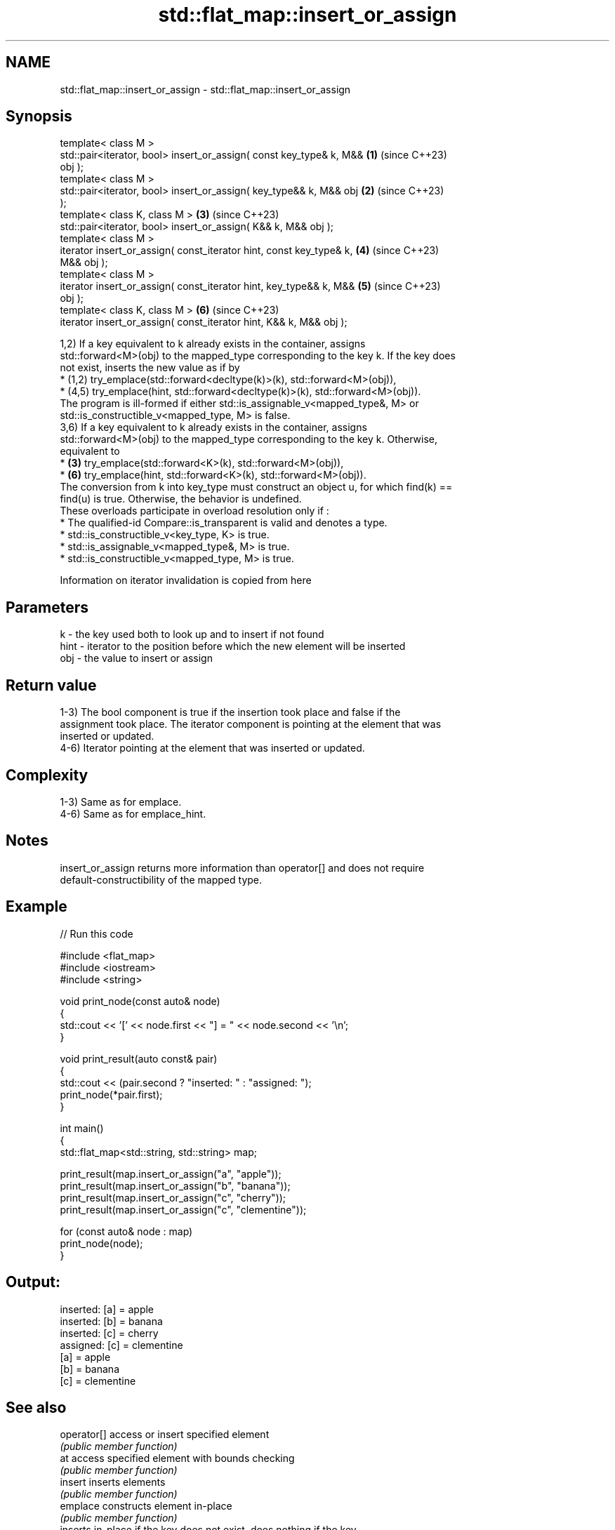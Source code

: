 .TH std::flat_map::insert_or_assign 3 "2024.06.10" "http://cppreference.com" "C++ Standard Libary"
.SH NAME
std::flat_map::insert_or_assign \- std::flat_map::insert_or_assign

.SH Synopsis
   template< class M >
   std::pair<iterator, bool> insert_or_assign( const key_type& k, M&& \fB(1)\fP (since C++23)
   obj );
   template< class M >
   std::pair<iterator, bool> insert_or_assign( key_type&& k, M&& obj  \fB(2)\fP (since C++23)
   );
   template< class K, class M >                                       \fB(3)\fP (since C++23)
   std::pair<iterator, bool> insert_or_assign( K&& k, M&& obj );
   template< class M >
   iterator insert_or_assign( const_iterator hint, const key_type& k, \fB(4)\fP (since C++23)
   M&& obj );
   template< class M >
   iterator insert_or_assign( const_iterator hint, key_type&& k, M&&  \fB(5)\fP (since C++23)
   obj );
   template< class K, class M >                                       \fB(6)\fP (since C++23)
   iterator insert_or_assign( const_iterator hint, K&& k, M&& obj );

   1,2) If a key equivalent to k already exists in the container, assigns
   std::forward<M>(obj) to the mapped_type corresponding to the key k. If the key does
   not exist, inserts the new value as if by
     * (1,2) try_emplace(std::forward<decltype(k)>(k), std::forward<M>(obj)),
     * (4,5) try_emplace(hint, std::forward<decltype(k)>(k), std::forward<M>(obj)).
   The program is ill-formed if either std::is_assignable_v<mapped_type&, M> or
   std::is_constructible_v<mapped_type, M> is false.
   3,6) If a key equivalent to k already exists in the container, assigns
   std::forward<M>(obj) to the mapped_type corresponding to the key k. Otherwise,
   equivalent to
     * \fB(3)\fP try_emplace(std::forward<K>(k), std::forward<M>(obj)),
     * \fB(6)\fP try_emplace(hint, std::forward<K>(k), std::forward<M>(obj)).
   The conversion from k into key_type must construct an object u, for which find(k) ==
   find(u) is true. Otherwise, the behavior is undefined.
   These overloads participate in overload resolution only if :
     * The qualified-id Compare::is_transparent is valid and denotes a type.
     * std::is_constructible_v<key_type, K> is true.
     * std::is_assignable_v<mapped_type&, M> is true.
     * std::is_constructible_v<mapped_type, M> is true.

    Information on iterator invalidation is copied from here

.SH Parameters

   k    - the key used both to look up and to insert if not found
   hint - iterator to the position before which the new element will be inserted
   obj  - the value to insert or assign

.SH Return value

   1-3) The bool component is true if the insertion took place and false if the
   assignment took place. The iterator component is pointing at the element that was
   inserted or updated.
   4-6) Iterator pointing at the element that was inserted or updated.

.SH Complexity

   1-3) Same as for emplace.
   4-6) Same as for emplace_hint.

.SH Notes

   insert_or_assign returns more information than operator[] and does not require
   default-constructibility of the mapped type.

.SH Example


// Run this code

 #include <flat_map>
 #include <iostream>
 #include <string>

 void print_node(const auto& node)
 {
     std::cout << '[' << node.first << "] = " << node.second << '\\n';
 }

 void print_result(auto const& pair)
 {
     std::cout << (pair.second ? "inserted: " : "assigned: ");
     print_node(*pair.first);
 }

 int main()
 {
     std::flat_map<std::string, std::string> map;

     print_result(map.insert_or_assign("a", "apple"));
     print_result(map.insert_or_assign("b", "banana"));
     print_result(map.insert_or_assign("c", "cherry"));
     print_result(map.insert_or_assign("c", "clementine"));

     for (const auto& node : map)
         print_node(node);
 }

.SH Output:

 inserted: [a] = apple
 inserted: [b] = banana
 inserted: [c] = cherry
 assigned: [c] = clementine
 [a] = apple
 [b] = banana
 [c] = clementine

.SH See also

   operator[]  access or insert specified element
               \fI(public member function)\fP
   at          access specified element with bounds checking
               \fI(public member function)\fP
   insert      inserts elements
               \fI(public member function)\fP
   emplace     constructs element in-place
               \fI(public member function)\fP
               inserts in-place if the key does not exist, does nothing if the key
   try_emplace exists
               \fI(public member function)\fP
